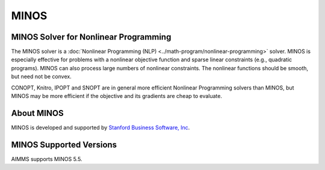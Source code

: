 MINOS
=========

MINOS Solver for Nonlinear Programming
--------------------------------------
The MINOS solver is a :doc:`Nonlinear Programming (NLP) <../math-program/nonlinear-programming>` solver. MINOS is especially effective for problems with a nonlinear objective function and sparse linear constraints (e.g., quadratic programs). MINOS can also process large numbers of nonlinear constraints. The nonlinear functions should be smooth, but need not be convex.

CONOPT, Knitro, IPOPT and SNOPT are in general more efficient Nonlinear Programming solvers than MINOS, but MINOS may be more efficient if the objective and its gradients are cheap to evaluate.

About MINOS
------------
MINOS is developed and supported by `Stanford Business Software, Inc <http://sbsi-sol-optimize.com/asp/sol_product_minos.htm>`_.


MINOS Supported Versions
-----------------------------
AIMMS supports MINOS 5.5.
